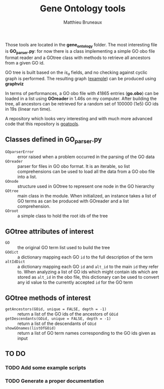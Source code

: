 #+TITLE: Gene Ontology tools
#+AUTHOR: Matthieu Bruneaux
#+STARTUP: content
#+OPTIONS: toc:3

Those tools are located in the *gene_ontology* folder. The most interesting
file is *GO_parser.py*: for now there is a class implementing a simple GO obo
file format reader and a GOtree class with methods to retrieve all ancestors
from a given GO id.

GO tree is built based on the /is_a/ fields, and no checking against cyclic
graph is performed. The resulting graph ([[https://github.com/matthieu-bruneaux/python-bioinformatic-utils/raw/master/gene_ontology/toto.pdf][example]]) can be produced using
*graphviz*

In terms of performances, a GO obo file with 41865 entries (*go.obo*) can be
loaded in a list using *GOreader* in 1.46s on my computer. After building the
tree, all ancestors can be retrieved for a random set of 100000 (1e5) GO ids in
19s (linear run time).

A repository which looks very interesting and with much more advanced code that
this repository is [[https://github.com/tanghaibao/goatools][goatools]].

** Classes defined in *GO_parser.py*

- =GOparserError= :: error raised when a problem occurred in the parsing of the
     GO data
- =GOreader= :: parser for files in GO obo format. It is an iterable, so list
                comprehensions can be used to load all the data from a GO obo
                file into a list.
- =GOnode= :: structure used in GOtree to represent one node in the GO
              hierarchy
- =GOtree= :: main class in the module. When initialized, an instance takes a
              list of GO terms as can be produced with GOreader and a list
              comprehension.
- =GOroot= :: a simple class to hold the root ids of the tree

** *GOtree* attributes of interest

- =GO= :: the original GO term list used to build the tree
- =GOdict= :: a dictionary mapping each GO =id= to the full description of the
              term
- =altIdDict= :: a dictionary mapping each GO =id= and =alt_id= to the main
                 =id= they refer to. When analyzing a list of GO ids which
                 might contain ids which are stored as =alt_id= in the obo
                 file, this dictionary can be used to convert any id value to
                 the currently accepted =id= for the GO term

** *GOtree* methods of interest

- =getAncestors(GOid, unique = FALSE, depth = -1)= :: return a list of the GO
     ids of the ancestors of =GOid=
- =getDescendants(GOid, unique = FALSE, depth = -1)= :: return a list of the
     descendants of =GOid=
- =showGOnames(listOfGOid)= :: return a list of GO term names corresponding to
     the GO ids given as input

** TO DO

*** TODO Add some example scripts

*** TODO Generate a proper documentation

